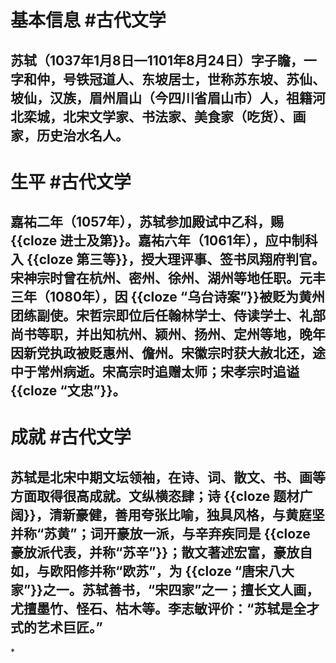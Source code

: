 * 基本信息 #古代文学
** 苏轼（1037年1月8日—1101年8月24日）字子瞻，一字和仲，号铁冠道人、东坡居士，世称苏东坡、苏仙、坡仙，汉族，眉州眉山（今四川省眉山市）人，祖籍河北栾城，北宋文学家、书法家、美食家（吃货）、画家，历史治水名人。
* 生平 #古代文学
** 嘉祐二年（1057年），苏轼参加殿试中乙科，赐 {{cloze 进士及第}}。嘉祐六年（1061年），应中制科入 {{cloze 第三等}}，授大理评事、签书凤翔府判官。宋神宗时曾在杭州、密州、徐州、湖州等地任职。元丰三年（1080年），因 {{cloze “乌台诗案”}}被贬为黄州团练副使。宋哲宗即位后任翰林学士、侍读学士、礼部尚书等职，并出知杭州、颍州、扬州、定州等地，晚年因新党执政被贬惠州、儋州。宋徽宗时获大赦北还，途中于常州病逝。宋高宗时追赠太师；宋孝宗时追谥 {{cloze “文忠”}}。
* 成就 #古代文学
** 苏轼是北宋中期文坛领袖，在诗、词、散文、书、画等方面取得很高成就。文纵横恣肆；诗 {{cloze 题材广阔}}，清新豪健，善用夸张比喻，独具风格，与黄庭坚并称“苏黄”；词开豪放一派，与辛弃疾同是 {{cloze 豪放派代表，并称“苏辛”}}；散文著述宏富，豪放自如，与欧阳修并称“欧苏”，为 {{cloze “唐宋八大家”}}之一。苏轼善书，“宋四家”之一；擅长文人画，尤擅墨竹、怪石、枯木等。李志敏评价：“苏轼是全才式的艺术巨匠。”
*